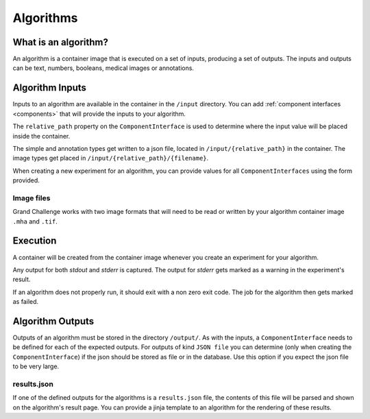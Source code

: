======================================
 Algorithms
======================================

What is an algorithm?
=====================

An algorithm is a container image that is executed on a set of inputs, producing a set of outputs. The inputs and outputs can be text, numbers, booleans, medical images or annotations.

Algorithm Inputs
================

Inputs to an algorithm are available in the container in the ``/input`` directory. You can add :ref:`component interfaces <components>` that will provide the inputs to your algorithm.

The ``relative_path`` property on the ``ComponentInterface`` is used to determine where the input value will be placed inside the container.

The simple and annotation types get written to a json file, located in ``/input/{relative_path}`` in the container. The image types get placed in ``/input/{relative_path}/{filename}``.

When creating a new experiment for an algorithm, you can provide values for all ``ComponentInterfaces`` using the form provided.


Image files
-----------

Grand Challenge works with two image formats that will need to be read or written by your algorithm container image ``.mha`` and ``.tif``.

Execution
=========

A container will be created from the container image whenever you create an experiment for your algorithm.

Any output for both `stdout` and `stderr` is captured. The output for `stderr` gets marked as a warning in the experiment's result.

If an algorithm does not properly run, it should exit with a non zero exit code. The job for the algorithm then gets marked as failed.


Algorithm Outputs
=================

Outputs of an algorithm must be stored in the directory ``/output/``. As with the inputs, a ``ComponentInterface`` needs to be defined for each of the expected outputs.
For outputs of kind ``JSON file`` you can determine (only when creating the ``ComponentInterface``) if the json should be stored as file or in the database. Use this option if you expect the json file to be very large.

results.json
------------

If one of the defined outputs for the algorithms is a ``results.json`` file, the contents of this file will be parsed and shown on the algorithm's result page. You can provide a jinja template to an algorithm for the rendering of these results.
